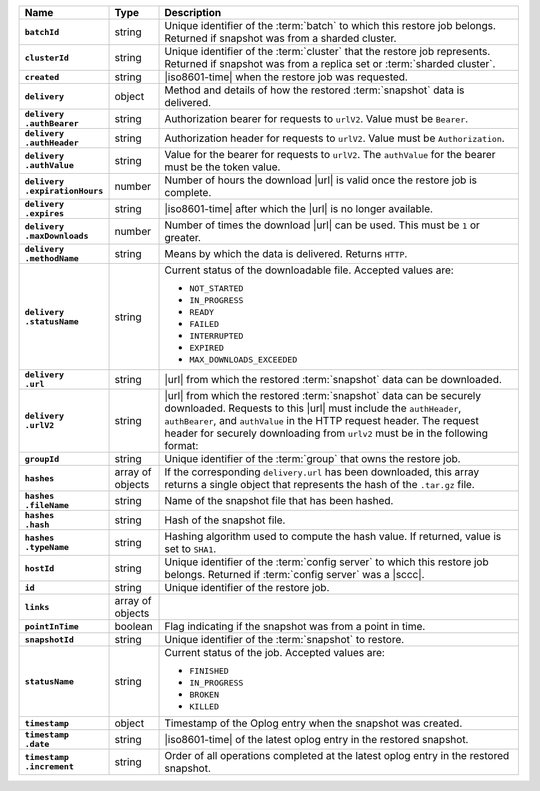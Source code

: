.. list-table::
   :widths: 15 10 75
   :header-rows: 1
   :stub-columns: 1

   * - Name
     - Type
     - Description

   * - ``batchId``
     - string
     - Unique identifier of the :term:`batch` to which this restore
       job belongs. Returned if snapshot was from a sharded cluster.

   * - ``clusterId``
     - string
     - Unique identifier of the :term:`cluster` that the restore job
       represents. Returned if snapshot was from a replica set or
       :term:`sharded cluster`.

   * - ``created``
     - string
     - |iso8601-time| when the restore job was requested.

   * - ``delivery``
     - object
     - Method and details of how the restored :term:`snapshot` data
       is delivered.

   * - | ``delivery``
       | ``.authBearer``
     - string
     - Authorization bearer for requests to ``urlV2``. Value must  
       be ``Bearer``. 

   * - | ``delivery``
       | ``.authHeader``
     - string
     - Authorization header for requests to ``urlV2``. Value must 
       be ``Authorization``.

   * - | ``delivery``
       | ``.authValue``
     - string
     - Value for the bearer for requests to ``urlV2``. The 
       ``authValue`` for the bearer must be the token value.

   * - | ``delivery``
       | ``.expirationHours``
     - number
     - Number of hours the download |url| is valid once the restore
       job is complete.

   * - | ``delivery``
       | ``.expires``
     - string
     - |iso8601-time| after which the |url| is no longer available.

   * - | ``delivery``
       | ``.maxDownloads``
     - number
     - Number of times the download |url| can be used. This must be
       ``1`` or greater.

   * - | ``delivery``
       | ``.methodName``
     - string
     - Means by which the data is delivered. Returns ``HTTP``.

   * - | ``delivery``
       | ``.statusName``
     - string
     - Current status of the downloadable file. Accepted values are:

       - ``NOT_STARTED``
       - ``IN_PROGRESS``
       - ``READY``
       - ``FAILED``
       - ``INTERRUPTED``
       - ``EXPIRED``
       - ``MAX_DOWNLOADS_EXCEEDED``

   * - | ``delivery``
       | ``.url``
     - string
     - |url| from which the restored :term:`snapshot` data can be
       downloaded.

   * - | ``delivery``
       | ``.urlV2``
     - string
     - |url| from which the restored :term:`snapshot` data can be
       securely downloaded. Requests to this |url| must include the 
       ``authHeader``, ``authBearer``, and ``authValue`` in the HTTP 
       request header. The request header for securely downloading 
       from ``urlv2`` must be in the following format:

       .. code-block:: sh 
          :copyable: false

          "<authHeader>:<authBearer> <authValue>" <urlV2>

       .. example:: 

          .. code-block:: sh 
             :copyable: false

             curl -H "Authorization: Bearer {AUTH-TOKEN}" \
                  https://{OPSMANAGER-HOST}:{PORT}/backup/restore/v3/pull/{restoreJobId}/{filename}"

   * - ``groupId``
     - string
     - Unique identifier of the :term:`group` that owns the restore
       job.

   * - ``hashes``
     - array of objects
     - If the corresponding ``delivery.url`` has been downloaded, this
       array returns a single object that represents the hash of
       the ``.tar.gz`` file.

   * - | ``hashes``
       | ``.fileName``
     - string
     - Name of the snapshot file that has been hashed.

   * - | ``hashes``
       | ``.hash``
     - string
     - Hash of the snapshot file.

   * - | ``hashes``
       | ``.typeName``
     - string
     - Hashing algorithm used to compute the hash value. If returned,
       value is set to ``SHA1``.

   * - ``hostId``
     - string
     - Unique identifier of the :term:`config server` to which this
       restore job belongs. Returned if  :term:`config server` was a
       |sccc|.

   * - ``id``
     - string
     - Unique identifier of the restore job.

   * - ``links``
     - array of objects
     - .. include:: /includes/api/links-explanation.rst

   * - ``pointInTime``
     - boolean
     - Flag indicating if the snapshot was from a point in time.

   * - ``snapshotId``
     - string
     - Unique identifier of the :term:`snapshot` to restore.

   * - ``statusName``
     - string
     - Current status of the job. Accepted values are:

       - ``FINISHED``
       - ``IN_PROGRESS``
       - ``BROKEN``
       - ``KILLED``

   * - ``timestamp``
     - object
     - Timestamp of the Oplog entry when the snapshot was created.

   * - | ``timestamp``
       | ``.date``
     - string
     - |iso8601-time| of the latest oplog entry in the restored
       snapshot.

   * - | ``timestamp``
       | ``.increment``
     - string
     - Order of all operations completed at the latest oplog entry in
       the restored snapshot.
